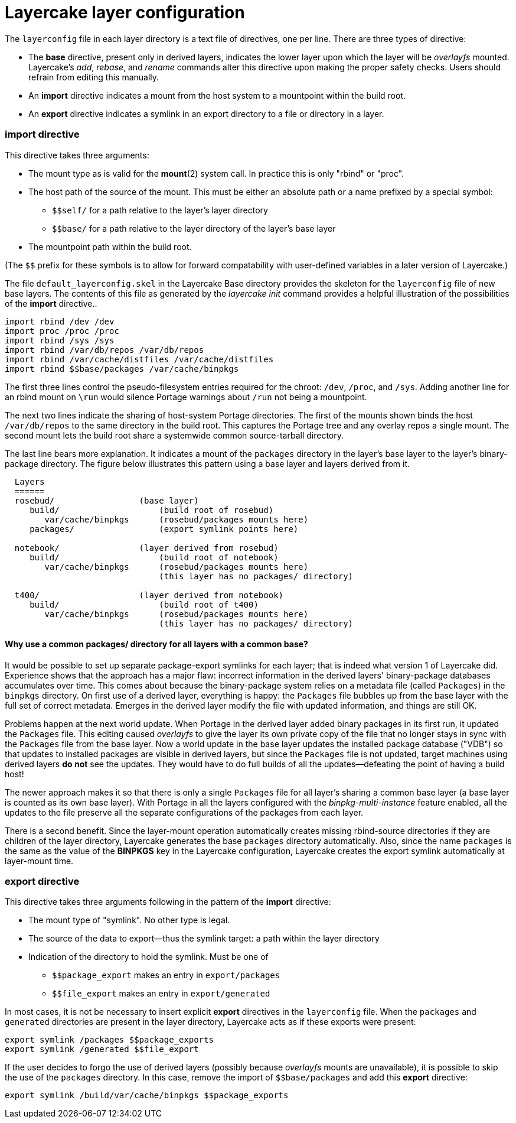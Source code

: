 // Copyright © 2022 Michael Thompson
// SPDX-License-Identifier: GPL-2.0-or-later

Layercake layer configuration
=============================

The `layerconfig` file in each layer directory is a text file of directives, one per line.
There are three types of directive:

- The *base* directive, present only in derived layers, indicates the lower layer upon which
the layer will be _overlayfs_ mounted.  Layercake's _add_, _rebase_, and _rename_ commands
alter this directive upon making the proper safety checks.  Users should refrain from editing
this manually.
- An *import* directive indicates a mount from the host system to a mountpoint within the
build root.
- An *export* directive indicates a symlink in an export directory to a file or directory in
a layer.

=== *import* directive

This directive takes three arguments:

- The mount type as is valid for the *mount*(2) system call.  In practice this is only
"rbind" or "proc".
- The host path of the source of the mount.  This must be either an absolute path or a name
prefixed by a special symbol:
* `pass:[$$self/]` for a path relative to the layer's layer directory
* `pass:[$$base/]` for a path relative to the layer directory of the layer's base layer
- The mountpoint path within the build root.

(The `pass:[$$]` prefix for these symbols is to allow for forward compatability with
user-defined variables in a later version of Layercake.)

The file `default_layerconfig.skel` in the Layercake Base directory provides the skeleton
for the `layerconfig` file of new base layers.  The contents of this file as generated by the
_layercake init_ command provides a helpful illustration of the possibilities of the *import*
directive..

-----------
import rbind /dev /dev
import proc /proc /proc
import rbind /sys /sys
import rbind /var/db/repos /var/db/repos
import rbind /var/cache/distfiles /var/cache/distfiles
import rbind $$base/packages /var/cache/binpkgs
-----------

The first three lines control the pseudo-filesystem entries required for the chroot: `/dev`,
`/proc`, and `/sys`.  Adding another line for an rbind mount on `\run` would silence Portage
warnings about `/run` not being a mountpoint.

The next two lines indicate the sharing of host-system Portage directories.  The first of
the mounts shown binds the host `/var/db/repos` to the same directory in the build root.
This captures the Portage tree and any overlay repos a single mount.  The second mount
lets the build root share a systemwide common source-tarball directory.

The last line bears more explanation.  It indicates a mount of the `packages` directory in
the layer's base layer to the layer's binary-package directory.  The figure below illustrates
this pattern using a base layer and layers derived from it.

--------------------
  Layers
  ======
  rosebud/                 (base layer)
     build/                    (build root of rosebud)
        var/cache/binpkgs      (rosebud/packages mounts here)
     packages/                 (export symlink points here)

  notebook/                (layer derived from rosebud)
     build/                    (build root of notebook)
        var/cache/binpkgs      (rosebud/packages mounts here)
                               (this layer has no packages/ directory)

  t400/                    (layer derived from notebook)
     build/                    (build root of t400)
        var/cache/binpkgs      (rosebud/packages mounts here)
                               (this layer has no packages/ directory)
--------------------

==== Why use a common packages/ directory for all layers with a common base?

It would be possible to set up separate package-export symlinks for each layer; that is
indeed what version 1 of Layercake did.  Experience shows that the approach has a major flaw:
incorrect information in the derived layers' binary-package databases accumulates over time.
This comes about because the binary-package system relies on a metadata file (called
`Packages`) in the `binpkgs` directory.  On first use of a derived layer, everything is
happy:  the `Packages` file bubbles up from the base layer with the full set of correct
metadata.  Emerges in the derived layer modify the file with updated information, and things
are still OK.

Problems happen at the next world update.  When Portage in the derived layer added binary
packages in its first run, it updated the `Packages` file.  This editing caused _overlayfs_
to give the layer its own private copy of the file that no longer stays in sync with the
`Packages` file from the base layer.  Now a world update in the base layer updates the
installed package database ("VDB") so that updates to installed packages are visible in
derived layers, but since the `Packages` file is not updated, target machines using
derived layers *do not* see the updates.  They would have to do full builds of all the
updates--defeating the point of having a build host!

The newer approach makes it so that there is only a single `Packages` file for all layer's
sharing a common base layer (a base layer is counted as its own base layer).  With Portage
in all the layers configured with the _binpkg-multi-instance_ feature enabled, all the
updates to the file preserve all the separate configurations of the packages from each
layer.

There is a second benefit.  Since the layer-mount operation automatically creates missing
rbind-source directories if they are children of the layer directory, Layercake generates the
base `packages` directory automatically.  Also, since the name `packages` is the same as the
value of the *BINPKGS* key in the Layercake configuration, Layercake creates the export
symlink automatically at layer-mount time.


=== *export* directive

This directive takes three arguments following in the pattern of the *import* directive:

- The mount type of "symlink".  No other type is legal.
- The source of the data to export--thus the symlink target:  a path within the layer
directory
- Indication of the directory to hold the symlink.  Must be one of
* `pass:[$$package_export]` makes an entry in `export/packages`
* `pass:[$$file_export]` makes an entry in `export/generated`

In most cases, it is not be necessary to insert explicit *export* directives in the
`layerconfig` file.  When the `packages` and `generated` directories are present in the
layer directory, Layercake acts as if these exports were present:

------------
export symlink /packages $$package_exports
export symlink /generated $$file_export
------------

If the user decides to forgo the use of derived layers (possibly because _overlayfs_ mounts
are unavailable), it is possible to skip the use of the `packages` directory.  In this case,
remove the import of `pass:[$$base/packages]` and add this *export* directive:

------------
export symlink /build/var/cache/binpkgs $$package_exports
------------


